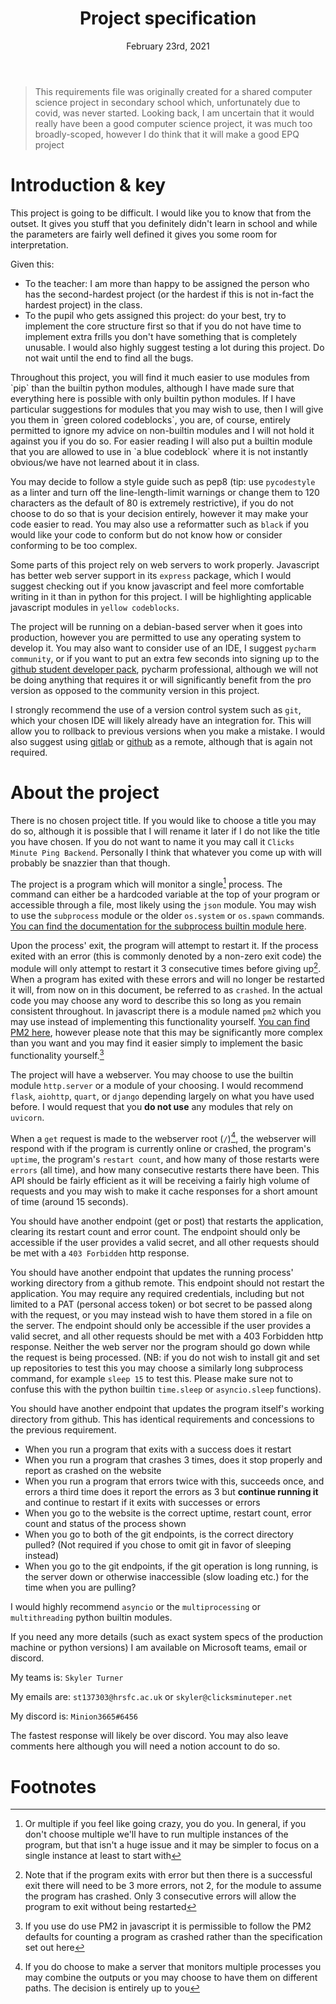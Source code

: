 #+Title: Project specification
#+Date: February 23rd, 2021

#+begin_quote
This requirements file was originally created for a shared computer science project in secondary school which, unfortunately due to covid, was never started. Looking back, I am uncertain that it would really have been a good computer science project, it was much too broadly-scoped, however I do think that it will make a good EPQ project
#+end_quote

* Introduction & key

This project is going to be difficult. I would like you to know that from the outset. It gives you stuff that you definitely didn't learn in school and while the parameters are fairly well defined it gives you some room for interpretation. 

Given this:

- To the teacher: I am more than happy to be assigned the person who has the second-hardest project (or the hardest if this is not in-fact the hardest project) in the class.
- To the pupil who gets assigned this project: do your best, try to implement the core structure first so that if you do not have time to implement extra frills you don't have something that is completely unusable. I would also highly suggest testing a lot during this project. Do not wait until the end to find all the bugs.

Throughout this project, you will find it much easier to use modules from `pip` than the builtin python modules, although I have made sure that everything here is possible with only builtin python modules. If I have particular suggestions for modules that you may wish to use, then I will give you them in `green colored codeblocks`, you are, of course, entirely permitted to ignore my advice on non-builtin modules and I will not hold it against you if you do so. For easier reading I will also put a builtin module that you are allowed to use in `a blue codeblock` where it is not instantly obvious/we have not learned about it in class.

You may decide to follow a style guide such as pep8 (tip: use =pycodestyle= as a linter and turn off the line-length-limit warnings or change them to 120 characters as the default of 80 is extremely restrictive), if you do not choose to do so that is your decision entirely, however it may make your code easier to read. You may also use a reformatter such as =black= if you would like your code to conform but do not know how or consider conforming to be too complex.

Some parts of this project rely on web servers to work properly. Javascript has better web server support in its =express= package, which I would suggest checking out if you know javascript and feel more comfortable writing in it than in python for this project. I will be highlighting applicable javascript modules in =yellow codeblocks=.

The project will be running on a debian-based server when it goes into production, however you are permitted to use any operating system to develop it. You may also want to consider use of an IDE, I suggest =pycharm community=, or if you want to put an extra few seconds into signing up to the [[https://education.github.com/][github student developer pack]], pycharm professional, although we will not be doing anything that requires it or will significantly benefit from the pro version as opposed to the community version in this project.

I strongly recommend the use of a version control system such as =git=, which your chosen IDE will likely already have an integration for. This will allow you to rollback to previous versions when you make a mistake. I would also suggest using [[https://gitlab.com][gitlab]] or [[https://github.com][github]] as a remote, although that is again not required.

* About the project

There is no chosen project title. If you would like to choose a title you may do so, although it is possible that I will rename it later if I do not like the title you have chosen. If you do not want to name it you may call it =Clicks Minute Ping Backend=. Personally I think that whatever you come up with will probably be snazzier than that though.

The project is a program which will monitor a single[fn:1] process. The command can either be a hardcoded variable at the top of your program or accessible through a file, most likely using the =json= module. You may wish to use the =subprocess= module or the older =os.system= or =os.spawn= commands. [[https://docs.python.org/3/library/subprocess.html][You can find the documentation for the subprocess builtin module here]].

Upon the process' exit, the program will attempt to restart it. If the process exited with an error (this is commonly denoted by a non-zero exit code) the module will only attempt to restart it 3 consecutive times before giving up[fn:2]. When a program has exited with these errors and will no longer be restarted it will, from now on in this document, be referred to as =crashed=. In the actual code you may choose any word to describe this so long as you remain consistent throughout. In javascript there is a module named =pm2= which you may use instead of implementing this functionality yourself. [[https://github.com/Unitech/pm2][You can find PM2 here]], however please note that this may be significantly more complex than you want and you may find it easier simply to implement the basic functionality yourself.[fn:4]

The project will have a webserver. You may choose to use the builtin module =http.server= or a module of your choosing. I would recommend =flask=, =aiohttp=, =quart=, or =django= depending largely on what you have used before. I would request that you **do not use** any modules that rely on =uvicorn=.

When a =get= request is made to the webserver root (=/=)[fn:3], the webserver will respond with if the program is currently online or crashed, the program's =uptime=, the program's =restart count=, and how many of those restarts were =errors= (all time), and how many consecutive restarts there have been. This API should be fairly efficient as it will be receiving a fairly high volume of requests and you may wish to make it cache responses for a short amount of time (around 15 seconds).

You should have another endpoint (get or post) that restarts the application, clearing its restart count and error count. The endpoint should only be accessible if the user provides a valid secret, and all other requests should be met with a =403 Forbidden= http response.

You should have another endpoint that updates the running process' working directory from a github remote. This endpoint should not restart the application. You may require any required credentials, including but not limited to a PAT (personal access token) or bot secret to be passed along with the request, or you may instead wish to have them stored in a file on the server. The endpoint should only be accessible if the user provides a valid secret, and all other requests should be met with a 403 Forbidden http response. Neither the web server nor the program should go down while the request is being processed. (NB: if you do not wish to install git and set up repositories to test this you may choose a similarly long subprocess command, for example =sleep 15= to test this. Please make sure not to confuse this with the python builtin =time.sleep= or =asyncio.sleep= functions).

You should have another endpoint that updates the program itself's working directory from github. This has identical requirements and concessions to the previous requirement.

# Tests

- When you run a program that exits with a success does it restart
- When you run a program that crashes 3 times, does it stop properly and report as crashed on the website
- When you run a program that errors twice with this, succeeds once, and errors a third time does it report the errors as 3 but *continue running it* and continue to restart if it exits with successes or errors
- When you go to the website is the correct uptime, restart count, error count and status of the process shown
- When you go to both of the git endpoints, is the correct directory pulled? (Not required if you chose to omit git in favor of sleeping instead)
- When you go to the git endpoints, if the git operation is long running, is the server down or otherwise inaccessible (slow loading etc.) for the time when you are pulling?

# Extra notes & Contact

I would highly recommend =asyncio= or the =multiprocessing= or =multithreading= python builtin modules.

If you need any more details (such as exact system specs of the production machine or python versions) I am available on Microsoft teams, email or discord.

My teams is: =Skyler Turner=

My emails are: =st137303@hrsfc.ac.uk= or =skyler@clicksminuteper.net=

My discord is: =Minion3665#6456=

The fastest response will likely be over discord. You may also leave comments here although you will need a notion account to do so.

* Footnotes

[fn:4] If you use do use PM2 in javascript it is permissible to follow the PM2 defaults for counting a program as crashed rather than the specification set out here 

[fn:3] If you do choose to make a server that monitors multiple processes you may combine the outputs or you may choose to have them on different paths. The decision is entirely up to you

[fn:2] Note that if the program exits with error but then there is a successful exit there will need to be 3 more errors, not 2, for the module to assume the program has crashed. Only 3 consecutive errors will allow the program to exit without being restarted

[fn:1] Or multiple if you feel like going crazy, you do you. In general, if you don't choose multiple we'll have to run multiple instances of the program, but that isn't a huge issue and it may be simpler to focus on a single instance at least to start with

